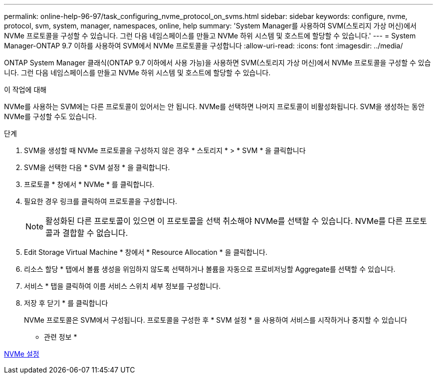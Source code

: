 ---
permalink: online-help-96-97/task_configuring_nvme_protocol_on_svms.html 
sidebar: sidebar 
keywords: configure, nvme, protocol, svm, system, manager, namespaces, online, help 
summary: 'System Manager를 사용하여 SVM(스토리지 가상 머신)에서 NVMe 프로토콜을 구성할 수 있습니다. 그런 다음 네임스페이스를 만들고 NVMe 하위 시스템 및 호스트에 할당할 수 있습니다.' 
---
= System Manager-ONTAP 9.7 이하를 사용하여 SVM에서 NVMe 프로토콜을 구성합니다
:allow-uri-read: 
:icons: font
:imagesdir: ../media/


[role="lead"]
ONTAP System Manager 클래식(ONTAP 9.7 이하에서 사용 가능)을 사용하면 SVM(스토리지 가상 머신)에서 NVMe 프로토콜을 구성할 수 있습니다. 그런 다음 네임스페이스를 만들고 NVMe 하위 시스템 및 호스트에 할당할 수 있습니다.

.이 작업에 대해
NVMe를 사용하는 SVM에는 다른 프로토콜이 있어서는 안 됩니다. NVMe를 선택하면 나머지 프로토콜이 비활성화됩니다. SVM을 생성하는 동안 NVMe를 구성할 수도 있습니다.

.단계
. SVM을 생성할 때 NVMe 프로토콜을 구성하지 않은 경우 * 스토리지 * > * SVM * 을 클릭합니다
. SVM을 선택한 다음 * SVM 설정 * 을 클릭합니다.
. 프로토콜 * 창에서 * NVMe * 를 클릭합니다.
. 필요한 경우 링크를 클릭하여 프로토콜을 구성합니다.
+
[NOTE]
====
활성화된 다른 프로토콜이 있으면 이 프로토콜을 선택 취소해야 NVMe를 선택할 수 있습니다. NVMe를 다른 프로토콜과 결합할 수 없습니다.

====
. Edit Storage Virtual Machine * 창에서 * Resource Allocation * 을 클릭합니다.
. 리소스 할당 * 탭에서 볼륨 생성을 위임하지 않도록 선택하거나 볼륨을 자동으로 프로비저닝할 Aggregate를 선택할 수 있습니다.
. 서비스 * 탭을 클릭하여 이름 서비스 스위치 세부 정보를 구성합니다.
. 저장 후 닫기 * 를 클릭합니다
+
NVMe 프로토콜은 SVM에서 구성됩니다. 프로토콜을 구성한 후 * SVM 설정 * 을 사용하여 서비스를 시작하거나 중지할 수 있습니다



* 관련 정보 *

xref:concept_setting_up_nvme.adoc[NVMe 설정]
